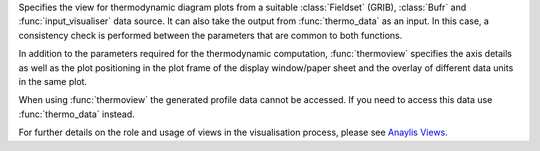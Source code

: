 

Specifies the view for thermodynamic diagram plots from a suitable :class:`Fieldset` (GRIB), :class:`Bufr` and :func:`input_visualiser` data source. It can also take the output from :func:`thermo_data` as an input. In this case, a consistency check is performed between the parameters that are common to both functions.

In addition to the parameters required for the thermodynamic computation, :func:`thermoview` specifies the axis details as well as the plot positioning in the plot frame of the display window/paper sheet and the overlay of different data units in the same plot. 

When using :func:`thermoview` the generated profile data cannot be accessed. If you need to access this data use :func:`thermo_data` instead.

For further details on the role and usage of views in the visualisation process, please see `Anaylis Views <https://confluence.ecmwf.int/display/METV/Analysis+Views>`_.

